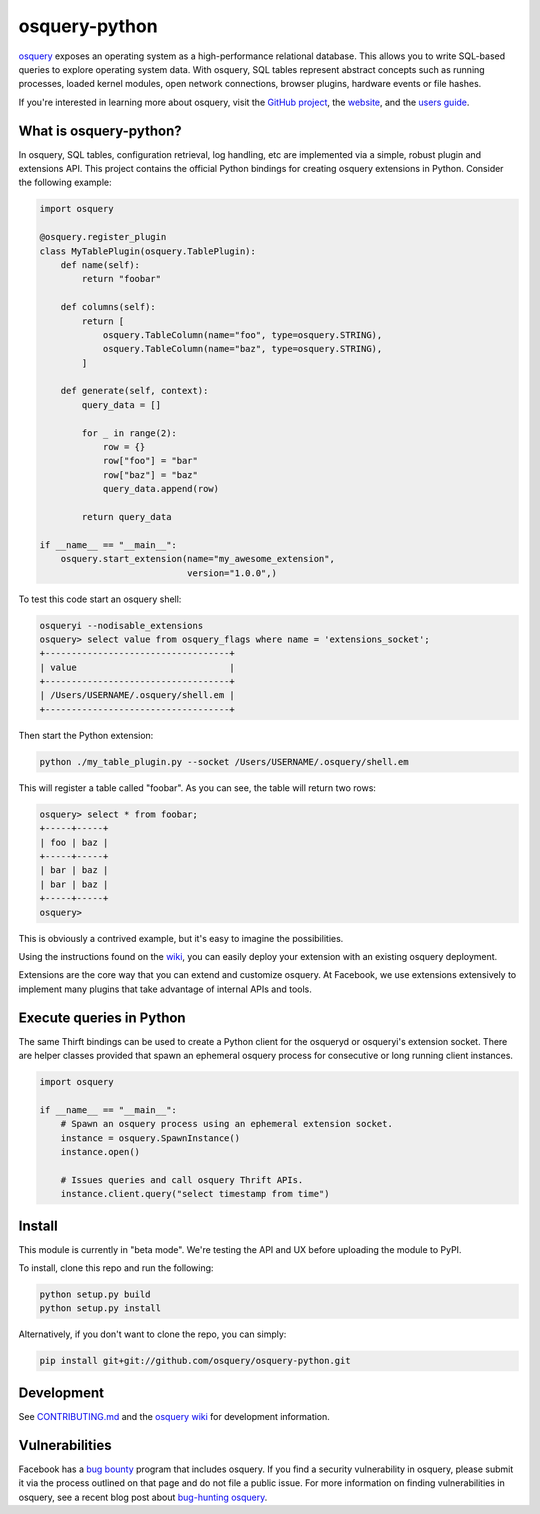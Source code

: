 osquery-python
==============

.. image:: https://i.imgur.com/9Vy2GFx.png
  :target: https://osquery.io

`osquery <https://github.com/facebook/osquery>`_ exposes an operating system as
a high-performance relational database. This allows you to write SQL-based
queries to explore operating system data. With osquery, SQL tables represent
abstract concepts such as running processes, loaded kernel modules, open
network connections, browser plugins, hardware events or file hashes.

If you're interested in learning more about osquery, visit the `GitHub project
<https://github.com/facebook/osquery>`_, the `website <https://osquery.io>`_, and
the `users guide <https://osquery.readthedocs.org/>`_.

What is osquery-python?
-----------------------

.. image:: https://travis-ci.org/osquery/osquery-python.svg?branch=master
  :target: https://travis-ci.org/osquery/osquery-python

In osquery, SQL tables, configuration retrieval, log handling, etc are implemented
via a simple, robust plugin and extensions API. This project contains the official
Python bindings for creating osquery extensions in Python. Consider the following
example:

.. code-block:: python

  import osquery

  @osquery.register_plugin
  class MyTablePlugin(osquery.TablePlugin):
      def name(self):
          return "foobar"

      def columns(self):
          return [
              osquery.TableColumn(name="foo", type=osquery.STRING),
              osquery.TableColumn(name="baz", type=osquery.STRING),
          ]

      def generate(self, context):
          query_data = []

          for _ in range(2):
              row = {}
              row["foo"] = "bar"
              row["baz"] = "baz"
              query_data.append(row)

          return query_data

  if __name__ == "__main__":
      osquery.start_extension(name="my_awesome_extension",
                              version="1.0.0",)

To test this code start an osquery shell:

.. code-block:: none

  osqueryi --nodisable_extensions
  osquery> select value from osquery_flags where name = 'extensions_socket';
  +-----------------------------------+
  | value                             |
  +-----------------------------------+
  | /Users/USERNAME/.osquery/shell.em |
  +-----------------------------------+

Then start the Python extension:

.. code-block:: none

  python ./my_table_plugin.py --socket /Users/USERNAME/.osquery/shell.em

This will register a table called "foobar". As you can see, the table will
return two rows:

.. code-block:: none

  osquery> select * from foobar;
  +-----+-----+
  | foo | baz |
  +-----+-----+
  | bar | baz |
  | bar | baz |
  +-----+-----+
  osquery>


This is obviously a contrived example, but it's easy to imagine the
possibilities.

Using the instructions found on the `wiki
<https://osquery.readthedocs.org/en/latest/development/osquery-sdk/#extensions>`_,
you can easily deploy your extension with an existing osquery deployment.

Extensions are the core way that you can extend and customize osquery. At
Facebook, we use extensions extensively to implement many plugins that take
advantage of internal APIs and tools.

Execute queries in Python
-------------------------

The same Thirft bindings can be used to create a Python client for the osqueryd or
osqueryi's extension socket. There are helper classes provided that spawn an ephemeral
osquery process for consecutive or long running client instances.

.. code-block:: python

  import osquery

  if __name__ == "__main__":
      # Spawn an osquery process using an ephemeral extension socket.
      instance = osquery.SpawnInstance()
      instance.open()
  
      # Issues queries and call osquery Thrift APIs.
      instance.client.query("select timestamp from time")

Install
-------

This module is currently in "beta mode". We're testing the API and UX before
uploading the module to PyPI.

To install, clone this repo and run the following:

.. code-block:: none

  python setup.py build
  python setup.py install

Alternatively, if you don't want to clone the repo, you can simply:

.. code-block:: none

  pip install git+git://github.com/osquery/osquery-python.git

Development
-----------
See `CONTRIBUTING.md <https://github.com/osquery/osquery-python/blob/master/CONTRIBUTING.md>`_
and the `osquery wiki <https://osquery.readthedocs.org>`_ for development information.

Vulnerabilities
---------------

Facebook has a `bug bounty <https://www.facebook.com/whitehat/>`_ program that
includes osquery. If you find a security vulnerability in osquery, please
submit it via the process outlined on that page and do not file a public issue.
For more information on finding vulnerabilities in osquery, see a recent blog
post about `bug-hunting osquery
<https://www.facebook.com/notes/facebook-bug-bounty/bug-hunting-osquery/954850014529225>`_.
